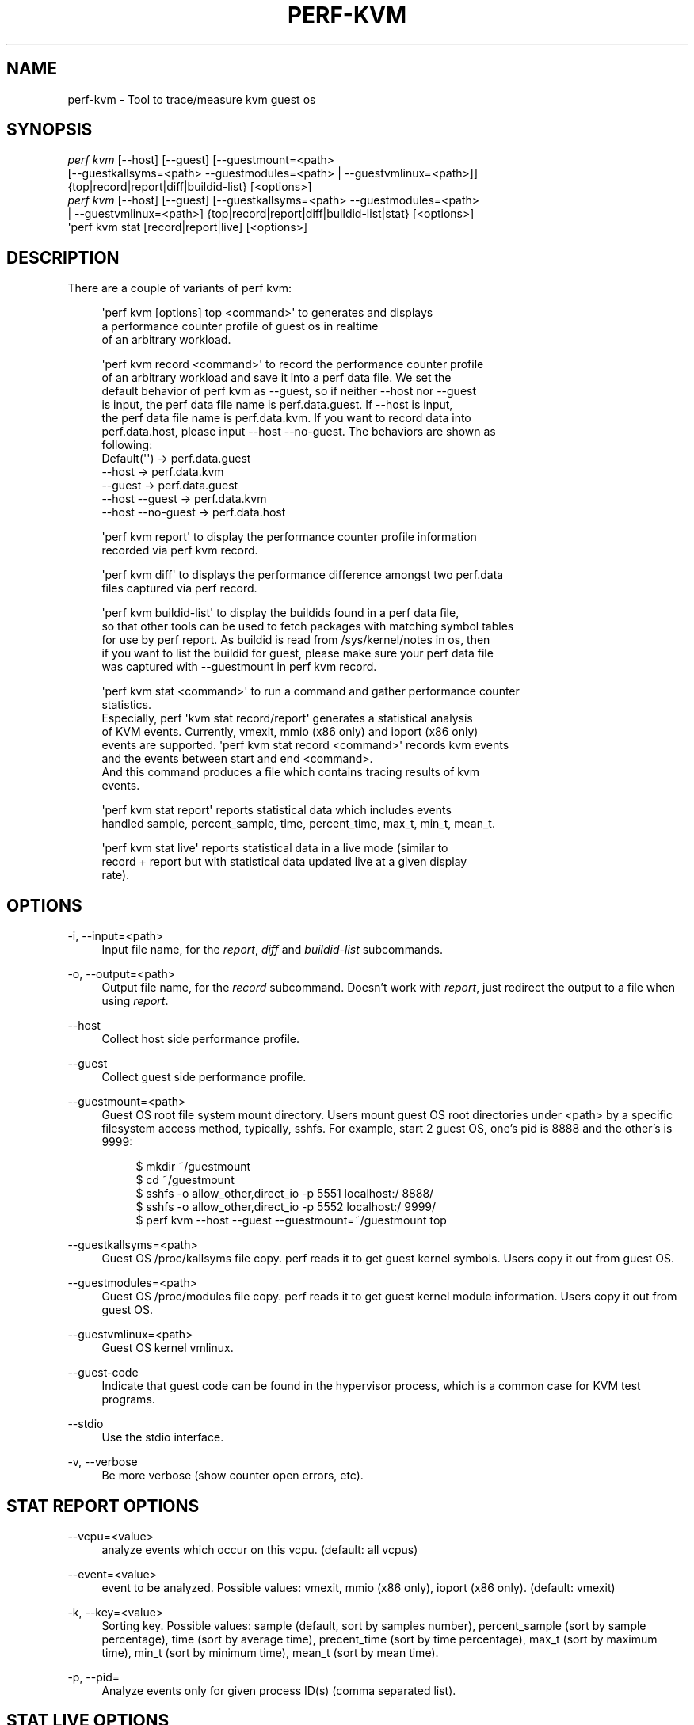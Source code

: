 '\" t
.\"     Title: perf-kvm
.\"    Author: [FIXME: author] [see http://www.docbook.org/tdg5/en/html/author]
.\" Generator: DocBook XSL Stylesheets vsnapshot <http://docbook.sf.net/>
.\"      Date: 2024-02-01
.\"    Manual: perf Manual
.\"    Source: perf
.\"  Language: English
.\"
.TH "PERF\-KVM" "1" "2024\-02\-01" "perf" "perf Manual"
.\" -----------------------------------------------------------------
.\" * Define some portability stuff
.\" -----------------------------------------------------------------
.\" ~~~~~~~~~~~~~~~~~~~~~~~~~~~~~~~~~~~~~~~~~~~~~~~~~~~~~~~~~~~~~~~~~
.\" http://bugs.debian.org/507673
.\" http://lists.gnu.org/archive/html/groff/2009-02/msg00013.html
.\" ~~~~~~~~~~~~~~~~~~~~~~~~~~~~~~~~~~~~~~~~~~~~~~~~~~~~~~~~~~~~~~~~~
.ie \n(.g .ds Aq \(aq
.el       .ds Aq '
.\" -----------------------------------------------------------------
.\" * set default formatting
.\" -----------------------------------------------------------------
.\" disable hyphenation
.nh
.\" disable justification (adjust text to left margin only)
.ad l
.\" -----------------------------------------------------------------
.\" * MAIN CONTENT STARTS HERE *
.\" -----------------------------------------------------------------
.SH "NAME"
perf-kvm \- Tool to trace/measure kvm guest os
.SH "SYNOPSIS"
.sp
.nf
\fIperf kvm\fR [\-\-host] [\-\-guest] [\-\-guestmount=<path>
        [\-\-guestkallsyms=<path> \-\-guestmodules=<path> | \-\-guestvmlinux=<path>]]
        {top|record|report|diff|buildid\-list} [<options>]
\fIperf kvm\fR [\-\-host] [\-\-guest] [\-\-guestkallsyms=<path> \-\-guestmodules=<path>
        | \-\-guestvmlinux=<path>] {top|record|report|diff|buildid\-list|stat} [<options>]
\*(Aqperf kvm stat [record|report|live] [<options>]
.fi
.SH "DESCRIPTION"
.sp
There are a couple of variants of perf kvm:
.sp
.if n \{\
.RS 4
.\}
.nf
\*(Aqperf kvm [options] top <command>\*(Aq to generates and displays
a performance counter profile of guest os in realtime
of an arbitrary workload\&.
.fi
.if n \{\
.RE
.\}
.sp
.if n \{\
.RS 4
.\}
.nf
\*(Aqperf kvm record <command>\*(Aq to record the performance counter profile
of an arbitrary workload and save it into a perf data file\&. We set the
default behavior of perf kvm as \-\-guest, so if neither \-\-host nor \-\-guest
is input, the perf data file name is perf\&.data\&.guest\&. If \-\-host is input,
the perf data file name is perf\&.data\&.kvm\&. If you want to record data into
perf\&.data\&.host, please input \-\-host \-\-no\-guest\&. The behaviors are shown as
following:
  Default(\*(Aq\*(Aq)         \->  perf\&.data\&.guest
  \-\-host              \->  perf\&.data\&.kvm
  \-\-guest             \->  perf\&.data\&.guest
  \-\-host \-\-guest      \->  perf\&.data\&.kvm
  \-\-host \-\-no\-guest   \->  perf\&.data\&.host
.fi
.if n \{\
.RE
.\}
.sp
.if n \{\
.RS 4
.\}
.nf
\*(Aqperf kvm report\*(Aq to display the performance counter profile information
recorded via perf kvm record\&.
.fi
.if n \{\
.RE
.\}
.sp
.if n \{\
.RS 4
.\}
.nf
\*(Aqperf kvm diff\*(Aq to displays the performance difference amongst two perf\&.data
files captured via perf record\&.
.fi
.if n \{\
.RE
.\}
.sp
.if n \{\
.RS 4
.\}
.nf
\*(Aqperf kvm buildid\-list\*(Aq to  display the buildids found in a perf data file,
so that other tools can be used to fetch packages with matching symbol tables
for use by perf report\&. As buildid is read from /sys/kernel/notes in os, then
if you want to list the buildid for guest, please make sure your perf data file
was captured with \-\-guestmount in perf kvm record\&.
.fi
.if n \{\
.RE
.\}
.sp
.if n \{\
.RS 4
.\}
.nf
\*(Aqperf kvm stat <command>\*(Aq to run a command and gather performance counter
statistics\&.
Especially, perf \*(Aqkvm stat record/report\*(Aq generates a statistical analysis
of KVM events\&. Currently, vmexit, mmio (x86 only) and ioport (x86 only)
events are supported\&. \*(Aqperf kvm stat record <command>\*(Aq records kvm events
and the events between start and end <command>\&.
And this command produces a file which contains tracing results of kvm
events\&.
.fi
.if n \{\
.RE
.\}
.sp
.if n \{\
.RS 4
.\}
.nf
\*(Aqperf kvm stat report\*(Aq reports statistical data which includes events
handled sample, percent_sample, time, percent_time, max_t, min_t, mean_t\&.
.fi
.if n \{\
.RE
.\}
.sp
.if n \{\
.RS 4
.\}
.nf
\*(Aqperf kvm stat live\*(Aq reports statistical data in a live mode (similar to
record + report but with statistical data updated live at a given display
rate)\&.
.fi
.if n \{\
.RE
.\}
.SH "OPTIONS"
.PP
\-i, \-\-input=<path>
.RS 4
Input file name, for the
\fIreport\fR,
\fIdiff\fR
and
\fIbuildid\-list\fR
subcommands\&.
.RE
.PP
\-o, \-\-output=<path>
.RS 4
Output file name, for the
\fIrecord\fR
subcommand\&. Doesn\(cqt work with
\fIreport\fR, just redirect the output to a file when using
\fIreport\fR\&.
.RE
.PP
\-\-host
.RS 4
Collect host side performance profile\&.
.RE
.PP
\-\-guest
.RS 4
Collect guest side performance profile\&.
.RE
.PP
\-\-guestmount=<path>
.RS 4
Guest OS root file system mount directory\&. Users mount guest OS root directories under <path> by a specific filesystem access method, typically, sshfs\&. For example, start 2 guest OS, one\(cqs pid is 8888 and the other\(cqs is 9999:
.sp
.if n \{\
.RS 4
.\}
.nf
$ mkdir ~/guestmount
$ cd ~/guestmount
$ sshfs \-o allow_other,direct_io \-p 5551 localhost:/ 8888/
$ sshfs \-o allow_other,direct_io \-p 5552 localhost:/ 9999/
$ perf kvm \-\-host \-\-guest \-\-guestmount=~/guestmount top
.fi
.if n \{\
.RE
.\}
.RE
.PP
\-\-guestkallsyms=<path>
.RS 4
Guest OS /proc/kallsyms file copy\&. perf reads it to get guest kernel symbols\&. Users copy it out from guest OS\&.
.RE
.PP
\-\-guestmodules=<path>
.RS 4
Guest OS /proc/modules file copy\&. perf reads it to get guest kernel module information\&. Users copy it out from guest OS\&.
.RE
.PP
\-\-guestvmlinux=<path>
.RS 4
Guest OS kernel vmlinux\&.
.RE
.PP
\-\-guest\-code
.RS 4
Indicate that guest code can be found in the hypervisor process, which is a common case for KVM test programs\&.
.RE
.PP
\-\-stdio
.RS 4
Use the stdio interface\&.
.RE
.PP
\-v, \-\-verbose
.RS 4
Be more verbose (show counter open errors, etc)\&.
.RE
.SH "STAT REPORT OPTIONS"
.PP
\-\-vcpu=<value>
.RS 4
analyze events which occur on this vcpu\&. (default: all vcpus)
.RE
.PP
\-\-event=<value>
.RS 4
event to be analyzed\&. Possible values: vmexit, mmio (x86 only), ioport (x86 only)\&. (default: vmexit)
.RE
.PP
\-k, \-\-key=<value>
.RS 4
Sorting key\&. Possible values: sample (default, sort by samples number), percent_sample (sort by sample percentage), time (sort by average time), precent_time (sort by time percentage), max_t (sort by maximum time), min_t (sort by minimum time), mean_t (sort by mean time)\&.
.RE
.PP
\-p, \-\-pid=
.RS 4
Analyze events only for given process ID(s) (comma separated list)\&.
.RE
.SH "STAT LIVE OPTIONS"
.PP
\-d, \-\-display
.RS 4
Time in seconds between display updates
.RE
.PP
\-m, \-\-mmap\-pages=
.RS 4
Number of mmap data pages (must be a power of two) or size specification with appended unit character \- B/K/M/G\&. The size is rounded up to have nearest pages power of two value\&.
.RE
.PP
\-a, \-\-all\-cpus
.RS 4
System\-wide collection from all CPUs\&.
.RE
.PP
\-p, \-\-pid=
.RS 4
Analyze events only for given process ID(s) (comma separated list)\&.
.RE
.PP
\-\-vcpu=<value>
.RS 4
analyze events which occur on this vcpu\&. (default: all vcpus)
.RE
.PP
\-\-event=<value>
.RS 4
event to be analyzed\&. Possible values: vmexit, mmio (x86 only), ioport (x86 only)\&. (default: vmexit)
.RE
.PP
\-k, \-\-key=<value>
.RS 4
Sorting key\&. Possible values: sample (default, sort by samples number), time (sort by average time)\&.
.RE
.PP
\-\-duration=<value>
.RS 4
Show events other than HLT (x86 only) or Wait state (s390 only) that take longer than duration usecs\&.
.RE
.PP
\-\-proc\-map\-timeout
.RS 4
When processing pre\-existing threads /proc/XXX/mmap, it may take a long time, because the file may be huge\&. A time out is needed in such cases\&. This option sets the time out limit\&. The default value is 500 ms\&.
.RE
.SH "SEE ALSO"
.sp
\fBperf-top\fR(1), \fBperf-record\fR(1), \fBperf-report\fR(1), \fBperf-diff\fR(1), \fBperf-buildid-list\fR(1), \fBperf-stat\fR(1)
